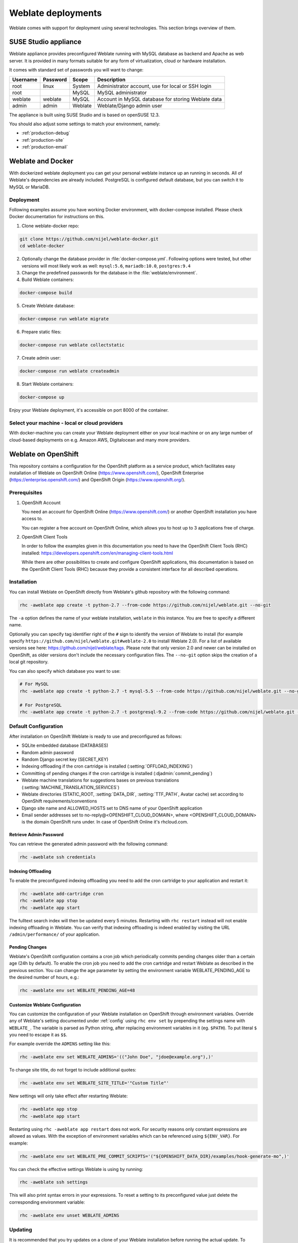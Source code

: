 .. _deployments:

Weblate deployments
===================

Weblate comes with support for deployment using several technologies. This
section brings overview of them.

.. _appliance:

SUSE Studio appliance
---------------------

Weblate appliance provides preconfigured Weblate running with MySQL database as
backend and Apache as web server. It is provided in many formats suitable for
any form of virtualization, cloud or hardware installation.

It comes with standard set of passwords you will want to change:

======== ======== ======= ==================================================
Username Password Scope   Description
======== ======== ======= ==================================================
root     linux    System  Administrator account, use for local or SSH login
root              MySQL   MySQL administrator
weblate  weblate  MySQL   Account in MySQL database for storing Weblate data
admin    admin    Weblate Weblate/Django admin user
======== ======== ======= ==================================================

The appliance is built using SUSE Studio and is based on openSUSE 12.3.

You should also adjust some settings to match your environment, namely:

* :ref:`production-debug`
* :ref:`production-site`
* :ref:`production-email`

.. _docker:

Weblate and Docker
------------------

With dockerized weblate deployment you can get your personal weblate instance
up an running in seconds. All of Weblate's dependencies are already included.
PostgreSQL is configured default database, but you can switch it to MySQL or
MariaDB.

Deployment
++++++++++

Following examples assume you have working Docker environment, with
docker-compose installed. Please check Docker documentation for instructions on
this.

1. Clone weblate-docker repo:

.. code-block:: sh

    git clone https://github.com/nijel/weblate-docker.git
    cd weblate-docker

2. Optionally change the database provider in :file:`docker-compose.yml`.
   Following options were tested, but other versions will most likely work as
   well: ``mysql:5.6``, ``mariadb:10.0``, ``postgres:9.4``

3. Change the predefined passwords for the database
   in the :file:`weblate/environment`.

4. Build Weblate containers:

.. code-block:: sh

    docker-compose build

5. Create Weblate database:

.. code-block:: sh

    docker-compose run weblate migrate

6. Prepare static files:

.. code-block:: sh

    docker-compose run weblate collectstatic

7. Create admin user:

.. code-block:: sh

    docker-compose run weblate createadmin

8. Start Weblate containers:

.. code-block:: sh

    docker-compose up

Enjoy your Weblate deployment, it's accessible on port 8000 of the container.

Select your machine - local or cloud providers
++++++++++++++++++++++++++++++++++++++++++++++

With docker-machine you can create your Weblate deployment either on your local
machine or on any large number of cloud-based deployments on e.g. Amazon AWS,
Digitalocean and many more providers.

.. _openshift:

Weblate on OpenShift
--------------------

This repository contains a configuration for the OpenShift platform as a
service product, which facilitates easy installation of Weblate on OpenShift
Online (https://www.openshift.com/), OpenShift Enterprise
(https://enterprise.openshift.com/) and OpenShift Origin
(https://www.openshift.org/).

Prerequisites
+++++++++++++

1. OpenShift Account

   You need an account for OpenShift Online (https://www.openshift.com/) or
   another OpenShift installation you have access to.

   You can register a free account on OpenShift Online, which allows you to
   host up to 3 applications free of charge.

2. OpenShift Client Tools

   In order to follow the examples given in this documentation you need to have
   the OpenShift Client Tools (RHC) installed:
   https://developers.openshift.com/en/managing-client-tools.html

   While there are other possibilities to create and configure OpenShift
   applications, this documentation is based on the OpenShift Client Tools
   (RHC) because they provide a consistent interface for all described
   operations.

Installation
++++++++++++

You can install Weblate on OpenShift directly from Weblate's github repository
with the following command:

.. code-block:: sh

    rhc -aweblate app create -t python-2.7 --from-code https://github.com/nijel/weblate.git --no-git

The ``-a`` option defines the name of your weblate installation, ``weblate`` in
this instance. You are free to specify a different name.

Optionally you can specify tag identifier right of the ``#`` sign to identify
the version of Weblate to install (for example specify
``https://github.com/nijel/weblate.git#weblate-2.0`` to install Weblate 2.0).
For a list of available versions see here:
https://github.com/nijel/weblate/tags. Please note that only version 2.0 and
newer can be installed on OpenShift, as older versions don't include the
necessary configuration files. The ``--no-git`` option skips the creation of a
local git repository.

You can also specify which database you want to use:

.. code-block:: sh

    # For MySQL
    rhc -aweblate app create -t python-2.7 -t mysql-5.5 --from-code https://github.com/nijel/weblate.git --no-git

    # For PostgreSQL
    rhc -aweblate app create -t python-2.7 -t postgresql-9.2 --from-code https://github.com/nijel/weblate.git --no-git

Default Configuration
+++++++++++++++++++++

After installation on OpenShift Weblate is ready to use and preconfigured as follows:

* SQLite embedded database (DATABASES)
* Random admin password
* Random Django secret key (SECRET_KEY)
* Indexing offloading if the cron cartridge is installed (:setting:`OFFLOAD_INDEXING`)
* Committing of pending changes if the cron cartridge is installed (:djadmin:`commit_pending`)
* Weblate machine translations for suggestions bases on previous translations (:setting:`MACHINE_TRANSLATION_SERVICES`)
* Weblate directories (STATIC_ROOT, :setting:`DATA_DIR`, :setting:`TTF_PATH`, Avatar cache) set according to OpenShift requirements/conventions
* Django site name and ALLOWED_HOSTS set to DNS name of your OpenShift application
* Email sender addresses set to no-reply@<OPENSHIFT_CLOUD_DOMAIN>, where <OPENSHIFT_CLOUD_DOMAIN> is the domain OpenShift runs under. In case of OpenShift Online it's rhcloud.com.

.. seealso:: 
   
   :ref:`customize_config`

Retrieve Admin Password
~~~~~~~~~~~~~~~~~~~~~~~

You can retrieve the generated admin password with the following command:

.. code-block:: sh

    rhc -aweblate ssh credentials

Indexing Offloading
~~~~~~~~~~~~~~~~~~~

To enable the preconfigured indexing offloading you need to add the cron cartridge to your application and restart it:

.. code-block:: sh

    rhc -aweblate add-cartridge cron
    rhc -aweblate app stop
    rhc -aweblate app start

The fulltext search index will then be updated every 5 minutes.
Restarting with ``rhc restart`` instead will not enable indexing offloading in Weblate.
You can verify that indexing offloading is indeed enabled by visiting the URL ``/admin/performance/`` of your application.

Pending Changes
~~~~~~~~~~~~~~~

Weblate's OpenShift configuration contains a cron job which periodically commits pending changes older than a certain age (24h by default).
To enable the cron job you need to add the cron cartridge and restart Weblate as described in the previous section. You can change the age
parameter by setting the environment variable WEBLATE_PENDING_AGE to the desired number of hours, e.g.:

.. code-block:: sh

    rhc -aweblate env set WEBLATE_PENDING_AGE=48

.. _customize_config:

Customize Weblate Configuration
~~~~~~~~~~~~~~~~~~~~~~~~~~~~~~~

You can customize the configuration of your Weblate installation on OpenShift
through environment variables.  Override any of Weblate's setting documented
under :ref:`config` using ``rhc env set`` by prepending the settings name with
``WEBLATE_``. The variable is parsed as Python string, after replacing
environment variables in it (eg. ``$PATH``). To put literal ``$`` you need to
escape it as ``$$``.

For example override the ``ADMINS`` setting like this:

.. code-block:: sh

    rhc -aweblate env set WEBLATE_ADMINS='(("John Doe", "jdoe@example.org"),)'

To change site title, do not forget to include additional quotes:

.. code-block:: sh

    rhc -aweblate env set WEBLATE_SITE_TITLE='"Custom Title"'

New settings will only take effect after restarting Weblate:

.. code-block:: sh

    rhc -aweblate app stop
    rhc -aweblate app start

Restarting using ``rhc -aweblate app restart`` does not work. For security reasons only constant expressions are allowed as values.
With the exception of environment variables which can be referenced using ``${ENV_VAR}``. For example:

.. code-block:: sh

    rhc -aweblate env set WEBLATE_PRE_COMMIT_SCRIPTS='("${OPENSHIFT_DATA_DIR}/examples/hook-generate-mo",)'

You can check the effective settings Weblate is using by running:

.. code-block:: sh

    rhc -aweblate ssh settings

This will also print syntax errors in your expressions.
To reset a setting to its preconfigured value just delete the corresponding environment variable:

.. code-block:: sh

   rhc -aweblate env unset WEBLATE_ADMINS

.. seealso:: 
   
   :ref:`config`

Updating
++++++++

It is recommended that you try updates on a clone of your Weblate installation before running the actual update.
To create such a clone run:

.. code-block:: sh

    rhc -aweblate2 app create --from-app weblate

Visit the newly given URL with a browser and wait for the install/update page to disappear.

You can update your Weblate installation on OpenShift directly from Weblate's github repository by executing:

.. code-block:: sh

    rhc -aweblate2 ssh update https://github.com/nijel/weblate.git

The identifier right of the ``#`` sign identifies the version of Weblate to install.
For a list of available versions see here: https://github.com/nijel/weblate/tags.
Please note that the update process will not work if you modified the git repository of you weblate installation.
You can force an update by specifying the ``--force`` option to the update script. However any changes you made to the
git repository of your installation will be discarded:

.. code-block:: sh

   rhc -aweblate2 ssh update --force https://github.com/nijel/weblate.git

The ``--force`` option is also needed when downgrading to an older version.
Please note that only version 2.0 and newer can be installed on OpenShift,
as older versions don't include the necessary configuration files.

The update script takes care of the following update steps as described under :ref:`generic-upgrade-instructions`.

* Install any new requirements
* manage.py migrate
* manage.py setupgroups --move
* manage.py setuplang
* manage.py rebuild_index --all
* manage.py collectstatic --noinput


Bitnami Weblate stack
---------------------

Bitnami provides Weblate stack for many platforms at
<https://bitnami.com/stack/weblate>. The setup will be adjusted during
installation, see <https://bitnami.com/stack/weblate/README.txt> for more
documentation.

